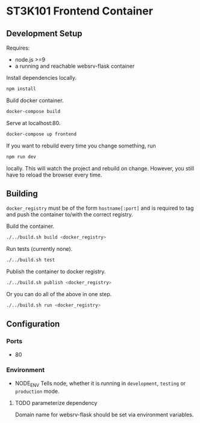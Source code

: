 * ST3K101 Frontend Container
** Development Setup
   Requires:
   - node.js >=9
   - a running and reachable websrv-flask container

   Install dependencies locally.
   #+BEGIN_SRC bash
     npm install
   #+END_SRC

   Build docker container.
   #+BEGIN_SRC bash
     docker-compose build
   #+END_SRC

   Serve at localhost:80.
   #+BEGIN_SRC bash
     docker-compose up frontend
   #+END_SRC

   If you want to rebuild every time you change something, run
   #+BEGIN_SRC bash
     npm run dev
   #+END_SRC
   locally. This will watch the project and rebuild on change.
   However, you still have to reload the browser every time.
** Building
   =docker_registry= must be of the form =hostname[:port]= and is required to
   tag and push the container to/with the correct registry.

   Build the container.
    #+BEGIN_SRC bash
      ./../build.sh build <docker_registry>
    #+END_SRC

    Run tests (currently none).
    #+BEGIN_SRC bash
      ./../build.sh test
    #+END_SRC

    Publish the container to docker registry.
    #+BEGIN_SRC bash
      ./../build.sh publish <docker_registry>
    #+END_SRC

    Or you can do all of the above in one step.
    #+BEGIN_SRC bash
      ./../build.sh run <docker_registry>
    #+END_SRC
** Configuration
*** Ports
    -  80
*** Environment
    - NODE_ENV
      Tells node, whether it is running in =development=, =testing= or
      =production= mode.
**** TODO parameterize dependency
     Domain name for websrv-flask should be set via environment variables.
